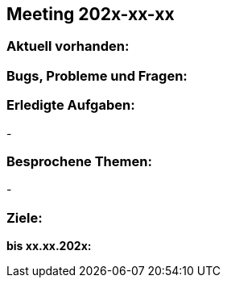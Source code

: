 == Meeting 202x-xx-xx

=== Aktuell vorhanden:


=== Bugs, Probleme und Fragen:


=== Erledigte Aufgaben:
-

=== Besprochene Themen:
-

=== Ziele:

*bis xx.xx.202x:*
